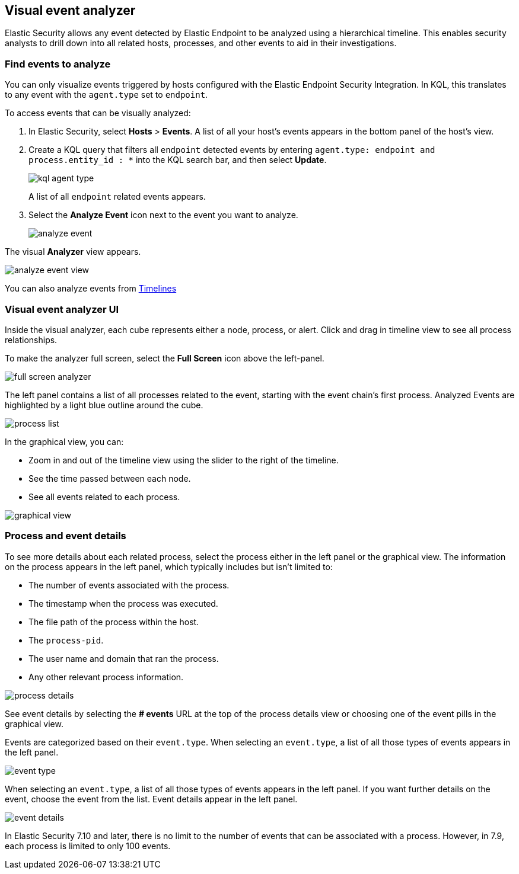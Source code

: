 [[visual-event-analyzer]]
[role="xpack"]
== Visual event analyzer 

Elastic Security allows any event detected by Elastic Endpoint to be analyzed using a hierarchical timeline. This enables security analysts to drill down into all related hosts, processes, and other events to aid in their investigations. 

[float]
[[find-events-analyze]]
=== Find events to analyze

You can only visualize events triggered by hosts configured with the Elastic Endpoint Security Integration. In KQL, this translates to any event with the `agent.type` set to `endpoint`.

To access events that can be visually analyzed:

1. In Elastic Security, select **Hosts** > **Events**. A list of all your host's events appears in the bottom panel of the host's view.

2. Create a KQL query that filters all `endpoint` detected events by entering `agent.type: endpoint and process.entity_id : *` into the KQL search bar, and then select **Update**.
+
[role="screenshot"]
image::images/kql-agent-type.png[]
+
A list of all `endpoint` related events appears.

3. Select the **Analyze Event** icon next to the event you want to analyze. 
+
[role="screenshot"]
image::images/analyze-event.png[]

The visual **Analyzer** view appears.

[role="screenshot"]
image::images/analyze-event-view.png[]

You can also analyze events from <<timelines-ui,Timelines>>


[discrete]
[[visual-analyzer-ui]]
=== Visual event analyzer UI

Inside the visual analyzer, each cube represents either a node, process, or alert. Click and drag in timeline view to see all process relationships. 

To make the analyzer full screen, select the **Full Screen** icon above the left-panel. 

[role="screenshot"]
image::images/full-screen-analyzer.png[]

The left panel contains a list of all processes related to the event, starting with the event chain's first process. Analyzed Events are highlighted by a light blue outline around the cube.

[role="screenshot"]
image::images/process-list.png[]

In the graphical view, you can:

- Zoom in and out of the timeline view using the slider to the right of the timeline.
- See the time passed between each node.
- See all events related to each process. 

[role="screenshot"]
image::images/graphical-view.png[]


[discrete]
[[process-and-event-details]]
=== Process and event details

To see more details about each related process, select the process either in the left panel or the graphical view. The information on the process appears in the left panel, which typically includes but isn't limited to:

- The number of events associated with the process.
- The timestamp when the process was executed.
- The file path of the process within the host.
- The `process-pid`.
- The user name and domain that ran the process.
- Any other relevant process information. 

[role="screenshot"]
image::images/process-details.png[]

See event details by selecting the **# events** URL at the top of the process details view or choosing one of the event pills in the graphical view.


Events are categorized based on their `event.type`. When selecting an `event.type`, a list of all those types of events appears in the left panel.

[role="screenshot"]
image::event-type.png[]

When selecting an `event.type`, a list of all those types of events appears in the left panel. If you want further details on the event, choose the event from the list. Event details appear in the left panel. 

[role="screenshot"]
image::event-details.png[]

In Elastic Security 7.10 and later, there is no limit to the number of events that can be associated with a process. However, in 7.9, each process is limited to only 100 events.